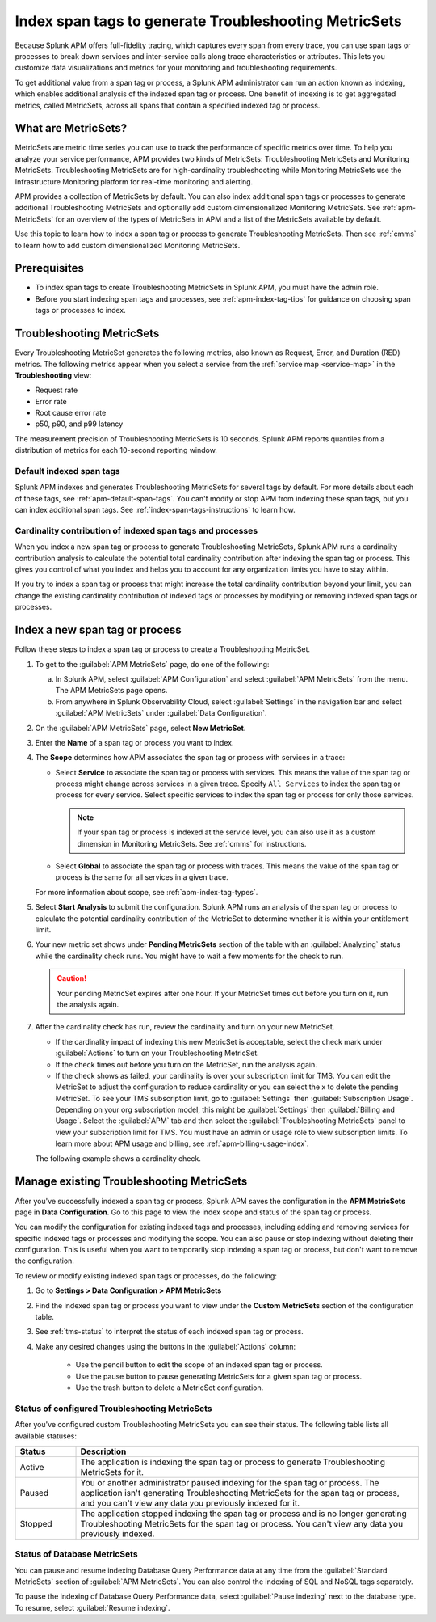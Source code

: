 .. _apm-index-span-tags:

************************************************************
Index span tags to generate Troubleshooting MetricSets
************************************************************

.. meta::
   :description: Learn how to use index tags to create Troubleshooting MetricSets that help you troubleshoot services with Splunk Observability Cloud.

Because Splunk APM offers full-fidelity tracing, which captures every span from every trace, you can use span tags or processes to break down services and inter-service calls along trace characteristics or attributes. This lets you customize data visualizations and metrics for your monitoring and troubleshooting requirements. 

To get additional value from a span tag or process, a Splunk APM administrator can run an action known as indexing, which enables additional analysis of the indexed span tag or process. One benefit of indexing is to get aggregated metrics, called MetricSets, across all spans that contain a specified indexed tag or process.

What are MetricSets?
=========================

MetricSets are metric time series you can use to track the performance of specific metrics over time. To help you analyze your service performance, APM provides two kinds of MetricSets: Troubleshooting MetricSets and Monitoring MetricSets. Troubleshooting MetricSets are for high-cardinality troubleshooting while Monitoring MetricSets use the Infrastructure Monitoring platform for real-time monitoring and alerting. 

APM provides a collection of MetricSets by default. You can also index additional span tags or processes to generate additional Troubleshooting MetricSets and optionally add custom dimensionalized Monitoring MetricSets. See :ref:`apm-MetricSets` for an overview of the types of MetricSets in APM and a list of the MetricSets available by default. 

Use this topic to learn how to index a span tag or process to generate Troubleshooting MetricSets. Then see :ref:`cmms` to learn how to add custom dimensionalized Monitoring MetricSets. 

Prerequisites
====================================================================================

* To index span tags to create Troubleshooting MetricSets in Splunk APM, you must have the admin role.
* Before you start indexing span tags and processes, see :ref:`apm-index-tag-tips` for guidance on choosing span tags or processes to index. 

.. _apm-tms-details:

Troubleshooting MetricSets
=================================================================

Every Troubleshooting MetricSet generates the following metrics, also known as Request, Error, and Duration (RED) metrics. The following metrics appear when you select a service from the :ref:`service map <service-map>` in the :strong:`Troubleshooting` view:

- Request rate
- Error rate
- Root cause error rate
- p50, p90, and p99 latency

The measurement precision of Troubleshooting MetricSets is 10 seconds. Splunk APM reports quantiles from a distribution of metrics for each 10-second reporting window. 

Default indexed span tags
--------------------------------

Splunk APM indexes and generates Troubleshooting MetricSets for several tags by default. For more details about each of these tags, see :ref:`apm-default-span-tags`. You can't modify or stop APM from indexing these span tags, but you can index additional span tags. See :ref:`index-span-tags-instructions` to learn how. 

Cardinality contribution of indexed span tags and processes
------------------------------------------------------------

When you index a new span tag or process to generate Troubleshooting MetricSets, Splunk APM runs a cardinality contribution analysis to calculate the potential total cardinality contribution after indexing the span tag or process. This gives you control of what you index and helps you to account for any organization limits you have to stay within.

If you try to index a span tag or process that might increase the total cardinality contribution beyond your limit, you can change the existing cardinality contribution of indexed tags or processes by modifying or removing indexed span tags or processes.

.. _index-span-tags-instructions:

Index a new span tag or process
=================================

Follow these steps to index a span tag or process to create a Troubleshooting MetricSet. 

1. To get to the :guilabel:`APM MetricSets` page, do one of the following: 
  
   a. In Splunk APM, select :guilabel:`APM Configuration` and select :guilabel:`APM MetricSets` from the menu. The APM MetricSets page opens.
   b. From anywhere in Splunk Observability Cloud, select :guilabel:`Settings` in the navigation bar and select :guilabel:`APM MetricSets` under :guilabel:`Data Configuration`.   

2. On the :guilabel:`APM MetricSets` page, select :strong:`New MetricSet`.

3. Enter the :strong:`Name` of a span tag or process you want to index.

4. The :strong:`Scope` determines how APM associates the span tag or process with services in a trace:

   - Select :strong:`Service` to associate the span tag or process with services. This means the value of the span tag or process might change across services in a given trace. Specify ``All Services`` to index the span tag or process for every service. Select specific services to index the span tag or process for only those services. 
     
     .. note:: If your span tag or process is indexed at the service level, you can also use it as a custom dimension in Monitoring MetricSets. See :ref:`cmms` for instructions.

   - Select :strong:`Global` to associate the span tag or process with traces. This means the value of the span tag or process is the same for all services in a given trace.

   For more information about scope, see :ref:`apm-index-tag-types`.

5. Select :strong:`Start Analysis` to submit the configuration. Splunk APM runs an analysis of the span tag or process to calculate the potential cardinality contribution of the MetricSet to determine whether it is within your entitlement limit. 

6. Your new metric set shows under :strong:`Pending MetricSets` section of the table with an :guilabel:`Analyzing` status while the cardinality check runs. You might have to wait a few moments for the check to run. 

   .. caution:: Your pending MetricSet expires after one hour. If your MetricSet times out before you turn on it, run the analysis again. 
   
7. After the cardinality check has run, review the cardinality and turn on your new MetricSet.

   * If the cardinality impact of indexing this new MetricSet is acceptable, select the check mark under :guilabel:`Actions` to turn on your Troubleshooting MetricSet. 
   * If the check times out before you turn on the MetricSet, run the analysis again.
   * If the check shows as failed, your cardinality is over your subscription limit for TMS. You can edit the MetricSet to adjust the configuration to reduce cardinality or you can select the x to delete the pending MetricSet. To see your TMS subscription limit, go to :guilabel:`Settings` then :guilabel:`Subscription Usage`. Depending on your org subscription model, this might be :guilabel:`Settings` then :guilabel:`Billing and Usage`. Select the :guilabel:`APM` tab and then select the :guilabel:`Troubleshooting MetricSets` panel to view your subscription limit for TMS. You must have an admin or usage role to view subscription limits. To learn more about APM usage and billing, see :ref:`apm-billing-usage-index`.

   The following example shows a cardinality check. 

   .. image:: /_images/apm/span-tags/cardinality-check-APM.png
      :width: 60%
      :alt: This image shows the cardinality check for a Monitoring MetricSet. 

.. _manage-TMS:

Manage existing Troubleshooting MetricSets
=================================================================

After you've successfully indexed a span tag or process, Splunk APM saves the configuration in the :strong:`APM MetricSets` page in :strong:`Data Configuration`. Go to this page to view the index scope and status of the span tag or process.

You can modify the configuration for existing indexed tags and processes, including adding and removing services for specific indexed tags or processes and modifying the scope. You can also pause or stop indexing without deleting their configuration. This is useful when you want to temporarily stop indexing a span tag or process, but don't want to remove the configuration.

To review or modify existing indexed span tags or processes, do the following:

1. Go to :strong:`Settings > Data Configuration > APM MetricSets` 
2. Find the indexed span tag or process you want to view under the :strong:`Custom MetricSets` section of the configuration table.
3. See :ref:`tms-status` to interpret the status of each indexed span tag or process.
4. Make any desired changes using the buttons in the :guilabel:`Actions` column:

    - Use the pencil button to edit the scope of an indexed span tag or process.
    - Use the pause button to pause generating MetricSets for a given span tag or process. 
    - Use the trash button to delete a MetricSet configuration.

.. _tms-status:

Status of configured Troubleshooting MetricSets
-------------------------------------------------

After you've configured custom Troubleshooting MetricSets you can see their status. The following table lists all available statuses:

.. list-table::
   :header-rows: 1
   :widths: 15, 85

   * - :strong:`Status`
     - :strong:`Description`

   * - Active
     - The application is indexing the span tag or process to generate Troubleshooting MetricSets for it.

   * - Paused
     - You or another administrator paused indexing for the span tag or process. The application isn't generating Troubleshooting MetricSets for the span tag or process, and you can't view any data you previously indexed for it.
    
   * - Stopped
     - The application stopped indexing the span tag or process and is no longer generating Troubleshooting MetricSets for the span tag or process. You can't view any data you previously indexed.

.. _db-metricsets:

Status of Database MetricSets
--------------------------------------------------

You can pause and resume indexing Database Query Performance data at any time from the :guilabel:`Standard MetricSets` section of :guilabel:`APM MetricSets`. You can also control the indexing of SQL and NoSQL tags separately.

To pause the indexing of Database Query Performance data, select :guilabel:`Pause indexing` next to the database type. To resume, select :guilabel:`Resume indexing`.


